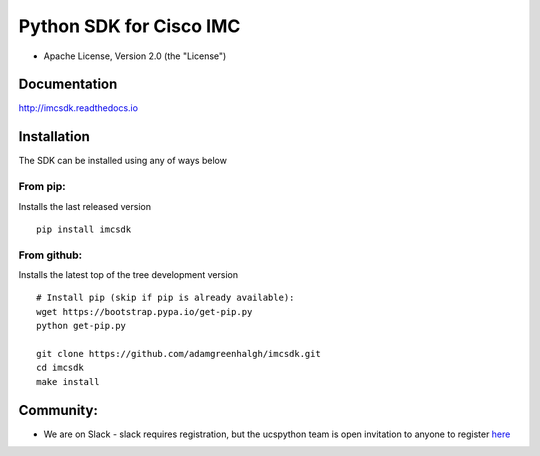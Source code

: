 Python SDK for Cisco IMC
========================

-  Apache License, Version 2.0 (the "License")

Documentation
-------------

http://imcsdk.readthedocs.io

Installation
------------

The SDK can be installed using any of ways below

From pip:
~~~~~~~~~

Installs the last released version

::

        pip install imcsdk


From github:
~~~~~~~~~~~~

Installs the latest top of the tree development version

::

        # Install pip (skip if pip is already available):
        wget https://bootstrap.pypa.io/get-pip.py
        python get-pip.py

        git clone https://github.com/adamgreenhalgh/imcsdk.git
        cd imcsdk
        make install


Community:
----------

-  We are on Slack - slack requires registration, but the ucspython team
   is open invitation to anyone to register
   `here <https://ucspython.herokuapp.com>`__

